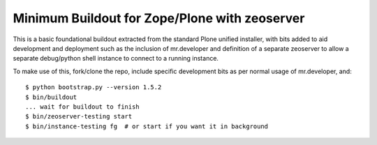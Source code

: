Minimum Buildout for Zope/Plone with zeoserver
==============================================

This is a basic foundational buildout extracted from the standard Plone
unified installer, with bits added to aid development and deployment
such as the inclusion of mr.developer and definition of a separate
zeoserver to allow a separate debug/python shell instance to connect to
a running instance.

To make use of this, fork/clone the repo, include specific development
bits as per normal usage of mr.developer, and::

    $ python bootstrap.py --version 1.5.2
    $ bin/buildout
    ... wait for buildout to finish
    $ bin/zeoserver-testing start
    $ bin/instance-testing fg  # or start if you want it in background
